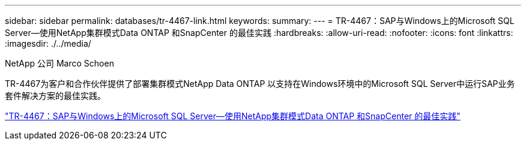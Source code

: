 ---
sidebar: sidebar 
permalink: databases/tr-4467-link.html 
keywords:  
summary:  
---
= TR-4467：SAP与Windows上的Microsoft SQL Server—使用NetApp集群模式Data ONTAP 和SnapCenter 的最佳实践
:hardbreaks:
:allow-uri-read: 
:nofooter: 
:icons: font
:linkattrs: 
:imagesdir: ./../media/


NetApp 公司 Marco Schoen

TR-4467为客户和合作伙伴提供了部署集群模式NetApp Data ONTAP 以支持在Windows环境中的Microsoft SQL Server中运行SAP业务套件解决方案的最佳实践。

link:https://www.netapp.com/pdf.html?item=/media/16865-tr-4467pdf.pdf["TR-4467：SAP与Windows上的Microsoft SQL Server—使用NetApp集群模式Data ONTAP 和SnapCenter 的最佳实践"^]
